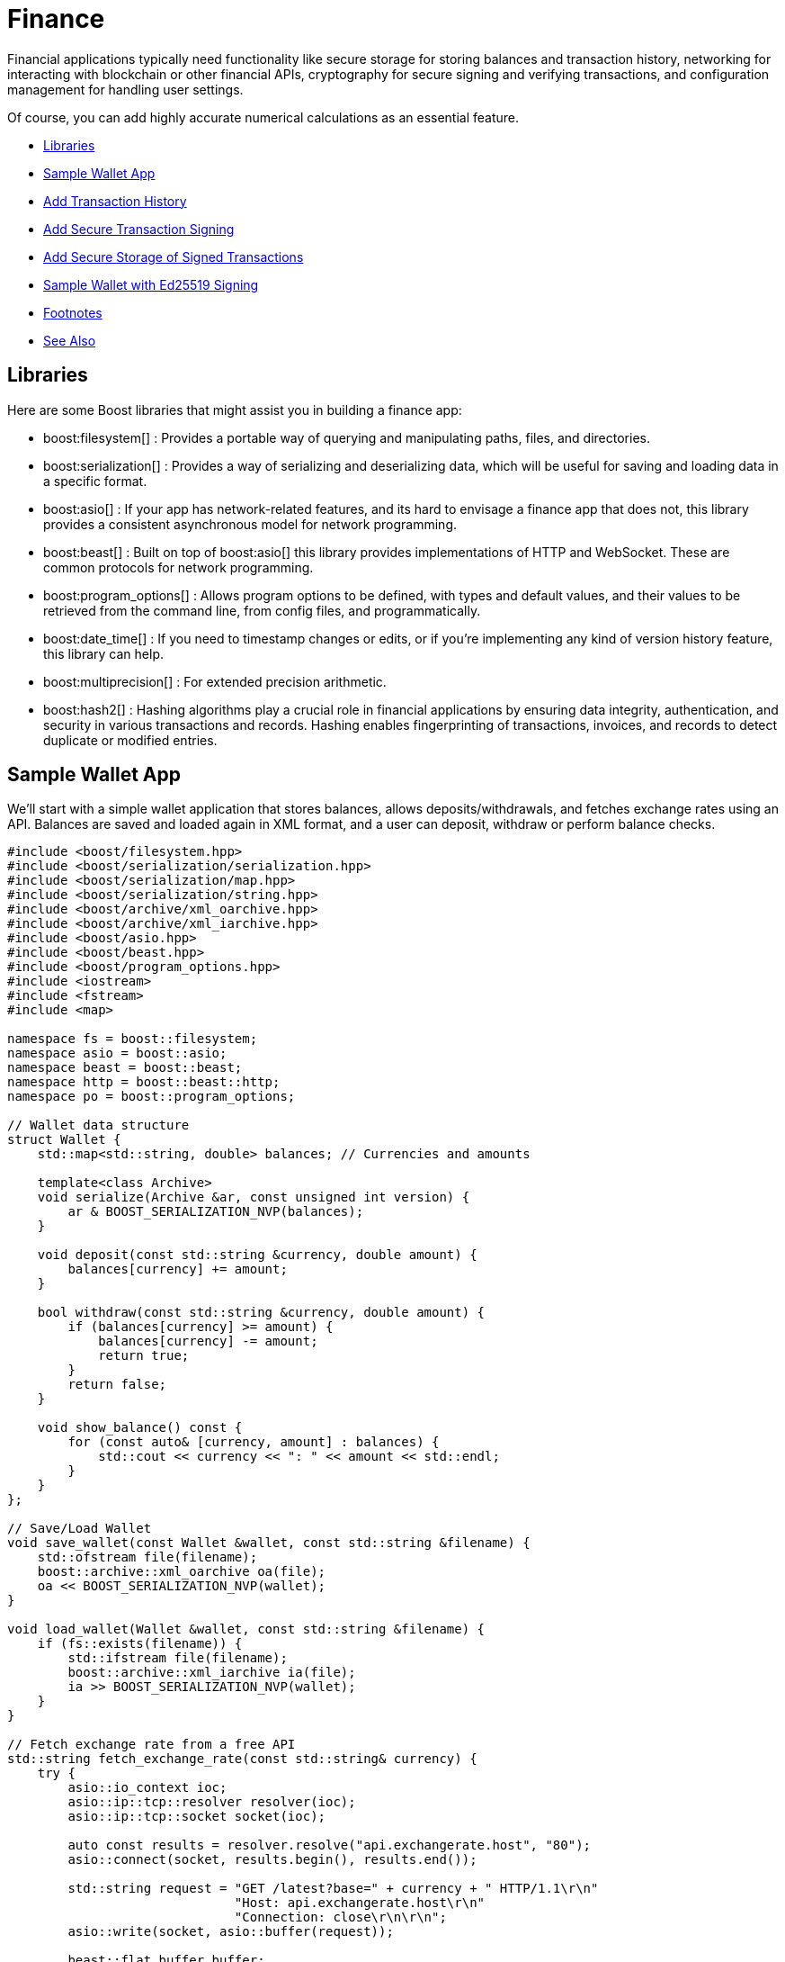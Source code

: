 ////
Copyright (c) 2024 The C++ Alliance, Inc. (https://cppalliance.org)

Distributed under the Boost Software License, Version 1.0. (See accompanying
file LICENSE_1_0.txt or copy at http://www.boost.org/LICENSE_1_0.txt)

Official repository: https://github.com/boostorg/website-v2-docs
////
= Finance
:navtitle: Finance

Financial applications typically need functionality like secure storage for storing balances and transaction history, networking for interacting with blockchain or other financial APIs, cryptography for secure signing and verifying transactions, and configuration management for handling user settings.

Of course, you can add highly accurate numerical calculations as an essential feature.

[square]
* <<Libraries>>
* <<Sample Wallet App>>
* <<Add Transaction History>>
* <<Add Secure Transaction Signing>>
* <<Add Secure Storage of Signed Transactions>>
* <<Sample Wallet with Ed25519 Signing>>
* <<Footnotes>>
* <<See Also>>

== Libraries

Here are some Boost libraries that might assist you in building a finance app:

[circle]
* boost:filesystem[] : Provides a portable way of querying and manipulating paths, files, and directories.

* boost:serialization[] : Provides a way of serializing and deserializing data, which will be useful for saving and loading data in a specific format.

* boost:asio[] : If your app has network-related features, and its hard to envisage a finance app that does not, this library provides a consistent asynchronous model for network programming.

* boost:beast[] : Built on top of boost:asio[] this library provides implementations of HTTP and WebSocket. These are common protocols for network programming.

* boost:program_options[] : Allows program options to be defined, with types and default values, and their values to be retrieved from the command line, from config files, and programmatically.

* boost:date_time[] : If you need to timestamp changes or edits, or if you're implementing any kind of version history feature, this library can help.

* boost:multiprecision[] : For extended precision arithmetic.

* boost:hash2[] : Hashing algorithms play a crucial role in financial applications by ensuring data integrity, authentication, and security in various transactions and records. Hashing enables fingerprinting of transactions, invoices, and records to detect duplicate or modified entries.

== Sample Wallet App

We'll start with a simple wallet application that stores balances, allows deposits/withdrawals, and fetches exchange rates using an API. Balances are saved and loaded again in XML format, and a user can deposit, withdraw or perform balance checks.

[source,cpp]
----
#include <boost/filesystem.hpp>
#include <boost/serialization/serialization.hpp>
#include <boost/serialization/map.hpp>
#include <boost/serialization/string.hpp>
#include <boost/archive/xml_oarchive.hpp>
#include <boost/archive/xml_iarchive.hpp>
#include <boost/asio.hpp>
#include <boost/beast.hpp>
#include <boost/program_options.hpp>
#include <iostream>
#include <fstream>
#include <map>

namespace fs = boost::filesystem;
namespace asio = boost::asio;
namespace beast = boost::beast;
namespace http = boost::beast::http;
namespace po = boost::program_options;

// Wallet data structure
struct Wallet {
    std::map<std::string, double> balances; // Currencies and amounts

    template<class Archive>
    void serialize(Archive &ar, const unsigned int version) {
        ar & BOOST_SERIALIZATION_NVP(balances);
    }

    void deposit(const std::string &currency, double amount) {
        balances[currency] += amount;
    }

    bool withdraw(const std::string &currency, double amount) {
        if (balances[currency] >= amount) {
            balances[currency] -= amount;
            return true;
        }
        return false;
    }

    void show_balance() const {
        for (const auto& [currency, amount] : balances) {
            std::cout << currency << ": " << amount << std::endl;
        }
    }
};

// Save/Load Wallet
void save_wallet(const Wallet &wallet, const std::string &filename) {
    std::ofstream file(filename);
    boost::archive::xml_oarchive oa(file);
    oa << BOOST_SERIALIZATION_NVP(wallet);
}

void load_wallet(Wallet &wallet, const std::string &filename) {
    if (fs::exists(filename)) {
        std::ifstream file(filename);
        boost::archive::xml_iarchive ia(file);
        ia >> BOOST_SERIALIZATION_NVP(wallet);
    }
}

// Fetch exchange rate from a free API
std::string fetch_exchange_rate(const std::string& currency) {
    try {
        asio::io_context ioc;
        asio::ip::tcp::resolver resolver(ioc);
        asio::ip::tcp::socket socket(ioc);

        auto const results = resolver.resolve("api.exchangerate.host", "80");
        asio::connect(socket, results.begin(), results.end());

        std::string request = "GET /latest?base=" + currency + " HTTP/1.1\r\n"
                              "Host: api.exchangerate.host\r\n"
                              "Connection: close\r\n\r\n";
        asio::write(socket, asio::buffer(request));

        beast::flat_buffer buffer;
        http::response<http::string_body> res;
        beast::http::read(socket, buffer, res);
        
        return res.body();
    } catch (const std::exception& e) {
        return "Error: " + std::string(e.what());
    }
}

int main(int argc, char* argv[]) {
    Wallet wallet;
    std::string filename = "wallet.xml";
    load_wallet(wallet, filename);

    po::options_description desc("Wallet Options");
    desc.add_options()
        ("deposit,d", po::value<std::vector<std::string>>()->multitoken(), "Deposit money (currency amount)")
        ("withdraw,w", po::value<std::vector<std::string>>()->multitoken(), "Withdraw money (currency amount)")
        ("balance,b", "Show balance")
        ("exchange,e", po::value<std::string>(), "Get exchange rate for currency")
        ("help,h", "Show help");

    po::variables_map vm;
    po::store(po::parse_command_line(argc, argv, desc), vm);
    po::notify(vm);

    if (vm.count("help")) {
        std::cout << desc << std::endl;
        return 0;
    }

    if (vm.count("deposit")) {
        auto values = vm["deposit"].as<std::vector<std::string>>();
        if (values.size() == 2) {
            wallet.deposit(values[0], std::stod(values[1]));
        }
    }

    if (vm.count("withdraw")) {
        auto values = vm["withdraw"].as<std::vector<std::string>>();
        if (values.size() == 2) {
            if (!wallet.withdraw(values[0], std::stod(values[1]))) {
                std::cerr << "Insufficient funds!" << std::endl;
            }
        }
    }

    if (vm.count("balance")) {
        wallet.show_balance();
    }

    if (vm.count("exchange")) {
        std::cout << fetch_exchange_rate(vm["exchange"].as<std::string>()) << std::endl;
    }

    save_wallet(wallet, filename);
    return 0;
}

----

== Add Transaction History

Wallet users will need to track all deposits, withdrawals, and balance changes. We'll add the features of boost:chrono[] to provide the timestamps, and the transaction history will be stored in XML again (in the `wallet.xml` file) - along with the wallet balance.


[source,cpp]
----
#include <boost/filesystem.hpp>
#include <boost/serialization/serialization.hpp>
#include <boost/serialization/map.hpp>
#include <boost/serialization/vector.hpp>
#include <boost/serialization/string.hpp>
#include <boost/archive/xml_oarchive.hpp>
#include <boost/archive/xml_iarchive.hpp>
#include <boost/asio.hpp>
#include <boost/beast.hpp>
#include <boost/program_options.hpp>
#include <boost/chrono.hpp>
#include <iostream>
#include <fstream>
#include <map>
#include <vector>

namespace fs = boost::filesystem;
namespace asio = boost::asio;
namespace beast = boost::beast;
namespace http = boost::beast::http;
namespace po = boost::program_options;
namespace chrono = boost::chrono;

// Structure for transaction history
struct Transaction {
    std::string type;   // "Deposit" or "Withdrawal"
    std::string currency;
    double amount;
    std::string timestamp;

    // Serialization support
    template<class Archive>
    void serialize(Archive &ar, const unsigned int version) {
        ar & BOOST_SERIALIZATION_NVP(type);
        ar & BOOST_SERIALIZATION_NVP(currency);
        ar & BOOST_SERIALIZATION_NVP(amount);
        ar & BOOST_SERIALIZATION_NVP(timestamp);
    }
};

// Wallet structure with transaction history
struct Wallet {
    std::map<std::string, double> balances;
    std::vector<Transaction> history;

    template<class Archive>
    void serialize(Archive &ar, const unsigned int version) {
        ar & BOOST_SERIALIZATION_NVP(balances);
        ar & BOOST_SERIALIZATION_NVP(history);
    }

    // Get current timestamp
    std::string get_timestamp() const {
        auto now = chrono::system_clock::now();
        std::time_t time = chrono::system_clock::to_time_t(now);
        return std::ctime(&time);
    }

    void deposit(const std::string &currency, double amount) {
        balances[currency] += amount;
        history.push_back({"Deposit", currency, amount, get_timestamp()});
    }

    bool withdraw(const std::string &currency, double amount) {
        if (balances[currency] >= amount) {
            balances[currency] -= amount;
            history.push_back({"Withdrawal", currency, amount, get_timestamp()});
            return true;
        }
        return false;
    }

    void show_balance() const {
        for (const auto& [currency, amount] : balances) {
            std::cout << currency << ": " << amount << std::endl;
        }
    }

    void show_history() const {
        if (history.empty()) {
            std::cout << "No transactions recorded yet." << std::endl;
            return;
        }
        for (const auto& tx : history) {
            std::cout << "[" << tx.timestamp << "] " << tx.type 
                      << " " << tx.amount << " " << tx.currency << std::endl;
        }
    }
};

// Save/Load Wallet with transactions
void save_wallet(const Wallet &wallet, const std::string &filename) {
    std::ofstream file(filename);
    boost::archive::xml_oarchive oa(file);
    oa << BOOST_SERIALIZATION_NVP(wallet);
}

void load_wallet(Wallet &wallet, const std::string &filename) {
    if (fs::exists(filename)) {
        std::ifstream file(filename);
        boost::archive::xml_iarchive ia(file);
        ia >> BOOST_SERIALIZATION_NVP(wallet);
    }
}

// Fetch exchange rate from API
std::string fetch_exchange_rate(const std::string& currency) {
    try {
        asio::io_context ioc;
        asio::ip::tcp::resolver resolver(ioc);
        asio::ip::tcp::socket socket(ioc);

        auto const results = resolver.resolve("api.exchangerate.host", "80");
        asio::connect(socket, results.begin(), results.end());

        std::string request = "GET /latest?base=" + currency + " HTTP/1.1\r\n"
                              "Host: api.exchangerate.host\r\n"
                              "Connection: close\r\n\r\n";
        asio::write(socket, asio::buffer(request));

        beast::flat_buffer buffer;
        http::response<http::string_body> res;
        beast::http::read(socket, buffer, res);
        
        return res.body();
    } catch (const std::exception& e) {
        return "Error: " + std::string(e.what());
    }
}

int main(int argc, char* argv[]) {
    Wallet wallet;
    std::string filename = "wallet.xml";
    load_wallet(wallet, filename);

    po::options_description desc("Wallet Options");
    desc.add_options()
        ("deposit,d", po::value<std::vector<std::string>>()->multitoken(), "Deposit money (currency amount)")
        ("withdraw,w", po::value<std::vector<std::string>>()->multitoken(), "Withdraw money (currency amount)")
        ("balance,b", "Show balance")
        ("history,t", "Show transaction history")
        ("exchange,e", po::value<std::string>(), "Get exchange rate for currency")
        ("help,h", "Show help");

    po::variables_map vm;
    po::store(po::parse_command_line(argc, argv, desc), vm);
    po::notify(vm);

    if (vm.count("help")) {
        std::cout << desc << std::endl;
        return 0;
    }

    if (vm.count("deposit")) {
        auto values = vm["deposit"].as<std::vector<std::string>>();
        if (values.size() == 2) {
            wallet.deposit(values[0], std::stod(values[1]));
        }
    }

    if (vm.count("withdraw")) {
        auto values = vm["withdraw"].as<std::vector<std::string>>();
        if (values.size() == 2) {
            if (!wallet.withdraw(values[0], std::stod(values[1]))) {
                std::cerr << "Insufficient funds!" << std::endl;
            }
        }
    }

    if (vm.count("balance")) {
        wallet.show_balance();
    }

    if (vm.count("history")) {
        wallet.show_history();
    }

    if (vm.count("exchange")) {
        std::cout << fetch_exchange_rate(vm["exchange"].as<std::string>()) << std::endl;
    }

    save_wallet(wallet, filename);
    return 0;
}

----

The range of command line options is now `deposit`, `withdraw`, `balance`, `history`, `exchange`, and `help`. The following shows some example commands:

[source,text]
----
./wallet --deposit USD 100
./wallet --withdraw USD 20
./wallet --balance
./wallet --history
./wallet --exchange EUR

----


== Add Secure Transaction Signing

[#footnote1-location]
To sign transactions securely the example now generates an _ECDSA_ key pair link:#footnote1[(1)]. Obviously transactions must be signed before they are recorded in the ledger.

The library of choice for this process is often https://openssl-library.org/[OpenSSL], and we have added features of boost:multiprecision[] for handling large transaction amounts.

[source,cpp]
----
#include <boost/multiprecision/cpp_int.hpp>
#include <boost/uuid/uuid.hpp>
#include <boost/uuid/uuid_generators.hpp>
#include <boost/uuid/uuid_io.hpp>
#include <boost/property_tree/json_parser.hpp>
#include <boost/property_tree/ptree.hpp>
#include <boost/asio.hpp>
#include <iostream>
#include <vector>
#include <openssl/ec.h>
#include <openssl/ecdsa.h>
#include <openssl/sha.h>

using namespace boost::property_tree;
using namespace boost::uuids;
using boost::multiprecision::uint256_t;

// Generate a new ECDSA key pair
EC_KEY* generate_keypair() {
    EC_KEY* key = EC_KEY_new_by_curve_name(NID_secp256k1);
    EC_KEY_generate_key(key);
    return key;
}

// Sign transaction data using private key
std::vector<unsigned char> sign_transaction(EC_KEY* key, const std::string& data) {
    unsigned char hash[SHA256_DIGEST_LENGTH];
    SHA256((unsigned char*)data.c_str(), data.size(), hash);

    std::vector<unsigned char> signature(ECDSA_size(key));
    unsigned int sig_len;
    ECDSA_sign(0, hash, SHA256_DIGEST_LENGTH, signature.data(), &sig_len, key);
    signature.resize(sig_len);
    
    return signature;
}

// Verify transaction signature using public key
bool verify_signature(EC_KEY* key, const std::string& data, const std::vector<unsigned char>& signature) {
    unsigned char hash[SHA256_DIGEST_LENGTH];
    SHA256((unsigned char*)data.c_str(), data.size(), hash);
    return ECDSA_verify(0, hash, SHA256_DIGEST_LENGTH, signature.data(), signature.size(), key) == 1;
}

// Transaction structure
struct Transaction {
    uint256_t amount;
    std::string sender;
    std::string receiver;
    std::vector<unsigned char> signature;

    std::string to_string() const {
        return sender + "->" + receiver + ":" + std::to_string(amount);
    }
};

// Simulate sending a signed transaction
void send_transaction(EC_KEY* key, const std::string& sender, const std::string& receiver, uint256_t amount) {
    Transaction tx{amount, sender, receiver, {}};
    tx.signature = sign_transaction(key, tx.to_string());

    std::cout << "Transaction signed. Verifying...\n";
    if (verify_signature(key, tx.to_string(), tx.signature)) {
        std::cout << "Transaction verified and recorded: " << tx.to_string() << "\n";
    } else {
        std::cout << "Transaction verification failed!\n";
    }
}

int main() {
    // Generate key pair
    EC_KEY* key = generate_keypair();
    
    // Simulate a transaction
    send_transaction(key, "Alice", "Bob", 100);

    EC_KEY_free(key);
    return 0;
}

----

== Add Secure Storage of Signed Transactions

Let's securely store signed transactions using boost:interprocess[], ensuring safe, concurrent access to transaction history in shared memory.

[source,cpp]
----
#include <boost/interprocess/managed_shared_memory.hpp>
#include <boost/interprocess/allocators/allocator.hpp>
#include <boost/interprocess/containers/vector.hpp>
#include <boost/interprocess/containers/string.hpp>
#include <boost/multiprecision/cpp_int.hpp>
#include <boost/uuid/uuid.hpp>
#include <boost/uuid/uuid_generators.hpp>
#include <boost/uuid/uuid_io.hpp>
#include <openssl/ec.h>
#include <openssl/ecdsa.h>
#include <openssl/sha.h>
#include <iostream>

using namespace boost::interprocess;
using boost::multiprecision::uint256_t;

// Define shared memory transaction storage
struct Transaction {
    uint256_t amount;
    std::string sender;
    std::string receiver;
    std::vector<unsigned char> signature;

    Transaction(uint256_t amt, std::string snd, std::string rcv, std::vector<unsigned char> sig)
        : amount(amt), sender(std::move(snd)), receiver(std::move(rcv)), signature(std::move(sig)) {}

    std::string to_string() const {
        return sender + " -> " + receiver + " : " + std::to_string(amount);
    }
};

// Shared-memory allocator for transactions
typedef allocator<Transaction, managed_shared_memory::segment_manager> TransactionAllocator;
typedef vector<Transaction, TransactionAllocator> TransactionVector;

// Generate an ECDSA key pair
EC_KEY* generate_keypair() {
    EC_KEY* key = EC_KEY_new_by_curve_name(NID_secp256k1);
    EC_KEY_generate_key(key);
    return key;
}

// Sign transaction data
std::vector<unsigned char> sign_transaction(EC_KEY* key, const std::string& data) {
    unsigned char hash[SHA256_DIGEST_LENGTH];
    SHA256((unsigned char*)data.c_str(), data.size(), hash);

    std::vector<unsigned char> signature(ECDSA_size(key));
    unsigned int sig_len;
    ECDSA_sign(0, hash, SHA256_DIGEST_LENGTH, signature.data(), &sig_len, key);
    signature.resize(sig_len);
    
    return signature;
}

// Verify transaction signature
bool verify_signature(EC_KEY* key, const std::string& data, const std::vector<unsigned char>& signature) {
    unsigned char hash[SHA256_DIGEST_LENGTH];
    SHA256((unsigned char*)data.c_str(), data.size(), hash);
    return ECDSA_verify(0, hash, SHA256_DIGEST_LENGTH, signature.data(), signature.size(), key) == 1;
}

// Store transaction in shared memory
void store_transaction(EC_KEY* key, managed_shared_memory& segment, TransactionVector* tx_history, 
                       const std::string& sender, const std::string& receiver, uint256_t amount) {
    Transaction tx(amount, sender, receiver, sign_transaction(key, sender + receiver + std::to_string(amount)));

    if (verify_signature(key, sender + receiver + std::to_string(amount), tx.signature)) {
        tx_history->push_back(tx);
        std::cout << "Transaction stored securely: " << tx.to_string() << "\n";
    } else {
        std::cout << "Transaction verification failed!\n";
    }
}

int main() {
    // Create or open shared memory
    shared_memory_object::remove("WalletSharedMemory");
    managed_shared_memory segment(create_only, "WalletSharedMemory", 65536);

    // Create a shared-memory transaction vector
    TransactionVector* tx_history = segment.construct<TransactionVector>("TransactionHistory")(segment.get_allocator<Transaction>());

    // Generate key pair
    EC_KEY* key = generate_keypair();

    // Store transactions
    store_transaction(key, segment, tx_history, "Alice", "Bob", 100);
    store_transaction(key, segment, tx_history, "Bob", "Charlie", 50);

    EC_KEY_free(key);
    return 0;
}

----

== Sample Wallet with Ed25519 Signing

[#footnote2-location]
In order to use the more advanced Ed25519 signing link:#footnote2[(2)], we will use the https://doc.libsodium.org/[libsodium] cryptographic library, which is a widely trusted and optimized implementation.

You will need to install libsodium, with a command such as `sudo apt install libsodium-dev` on Linux, `brew install libsodium` on a Mac, or download prebuilt Windows binaries from the https://doc.libsodium.org/[libsodium] website.

Removing the ECDSA signatures, and replacing them with Ed25519, give us the following code:

[source,cpp]
----
#include <iostream>
#include <boost/serialization/serialization.hpp>
#include <boost/serialization/vector.hpp>
#include <boost/serialization/string.hpp>
#include <boost/filesystem.hpp>
#include <boost/archive/text_oarchive.hpp>
#include <boost/archive/text_iarchive.hpp>
#include <sodium.h>  // For Ed25519 signing

// Define a Transaction structure
struct Transaction {
    std::string sender;
    std::string receiver;
    double amount;
    std::string signature;

    template<class Archive>
    void serialize(Archive& ar, const unsigned int version) {
        ar & sender & receiver & amount & signature;
    }
};

// Wallet class
class Wallet {
private:
    std::vector<Transaction> transactions;
    unsigned char public_key[crypto_sign_PUBLICKEYBYTES];
    unsigned char secret_key[crypto_sign_SECRETKEYBYTES];

public:
    Wallet() {
        if (crypto_sign_keypair(public_key, secret_key) != 0) {
            throw std::runtime_error("Failed to generate Ed25519 key pair.");
        }
    }

    void addTransaction(const std::string& sender, const std::string& receiver, double amount) {
        Transaction tx{sender, receiver, amount, ""};

        // Sign the transaction
        unsigned char signed_message[crypto_sign_BYTES + sizeof(Transaction)];
        unsigned long long signed_length;
        
        crypto_sign(signed_message, &signed_length,
                    reinterpret_cast<const unsigned char*>(&tx), sizeof(Transaction),
                    secret_key);

        tx.signature = std::string(reinterpret_cast<char*>(signed_message), signed_length);
        transactions.push_back(tx);
        
        std::cout << "Transaction added and signed with Ed25519!\n";
    }

    bool verifyTransaction(const Transaction& tx) {
        unsigned char unsigned_message[sizeof(Transaction)];
        unsigned long long unsigned_length;

        if (crypto_sign_open(unsigned_message, &unsigned_length,
                             reinterpret_cast<const unsigned char*>(tx.signature.data()),
                             tx.signature.size(), public_key) != 0) {
            return false; // Invalid signature
        }
        return true;
    }

    void saveToFile(const std::string& filename) {
        std::ofstream ofs(filename);
        boost::archive::text_oarchive oa(ofs);
        oa << transactions;
    }

    void loadFromFile(const std::string& filename) {
        if (boost::filesystem::exists(filename)) {
            std::ifstream ifs(filename);
            boost::archive::text_iarchive ia(ifs);
            ia >> transactions;
        }
    }
};

int main() {
    if (sodium_init() < 0) {
        std::cerr << "Libsodium initialization failed!\n";
        return 1;
    }

    Wallet myWallet;

    // Add and sign transactions
    myWallet.addTransaction("Alice", "Bob", 100.0);
    myWallet.addTransaction("Charlie", "Dave", 50.5);

    // Save to file
    myWallet.saveToFile("wallet_data.txt");

    // Load and verify
    Wallet loadedWallet;
    loadedWallet.loadFromFile("wallet_data.txt");

    std::cout << "Transactions loaded and verified!\n";

    return 0;
}

----

A lot of research should be done into security in general and cryptography in particular. Refer also to the samples in xref:task-networking.adoc[] and xref:task-parallel-computation.adoc[].

== Footnotes

[#footnote1]
link:#footnote1-location[(1)]
ECDSA : An _Elliptic Curve Digital Signature Algorithm_ creates a public and private key pair. ECDSA provides a variant of digital signature algorithms that use _elliptic-curve cryptography_ to provide an additional level of complexity to the private key. However, care should be taken when implementing this algorithm (in particular, high-quality randomness in signatures) - only a proper implementation is secure. 

[#footnote2]
link:#footnote2-location[(2)]
Ed25519 : A high-performance, secure, and efficient public-key signature algorithm based on the _Edwards-curve Digital Signature Algorithm_ (EdDSA), specifically designed for the Curve25519 elliptic curve. It offers 128-bit security, is resistant to side-channel attacks, and provides fast signing and verification speeds while maintaining small key and signature sizes (32-byte public keys and 64-byte signatures). Unlike ECDSA, Ed25519 does not require a secure random k value for signing, eliminating a major source of vulnerabilities. Widely adopted in cryptographic protocols like SSH, TLS, and cryptocurrency systems, Ed25519 is favored for its robustness, simplicity, and efficiency in modern security applications. 

If you are writing a serious financial app, then you could also research _Schnorr Signatures_. Unlike ECDSA, where an attacker can slightly modify a valid signature to create a new one, _Schnorr Signatures_ prevent this, improving security in blockchain applications. And in addition, ECDSA (and all elliptic curve cryptography) and possibly Ed25519 can be broken by large-scale quantum computers - _Post-quantum cryptography_ (PQC) is designed to resist this by replacing these schemes with lattice-based, hash-based, multivariate, and code-based cryptography - and is a work in progress!

== See Also

* https://www.boost.org/doc/libs/1_87_0/libs/libraries.htm#Concurrent[Category: Concurrent Programming]
* https://www.boost.org/doc/libs/1_87_0/libs/libraries.htm#IO[Category: Input/Output]
* https://www.boost.org/doc/libs/1_87_0/libs/libraries.htm#Math[Category: Math and numerics]


